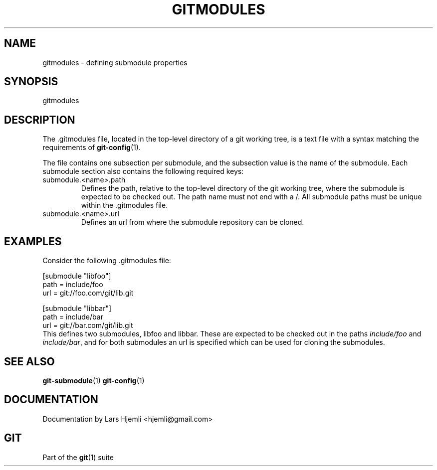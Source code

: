 .\" ** You probably do not want to edit this file directly **
.\" It was generated using the DocBook XSL Stylesheets (version 1.69.1).
.\" Instead of manually editing it, you probably should edit the DocBook XML
.\" source for it and then use the DocBook XSL Stylesheets to regenerate it.
.TH "GITMODULES" "5" "06/08/2008" "Git 1.5.6.rc2" "Git Manual"
.\" disable hyphenation
.nh
.\" disable justification (adjust text to left margin only)
.ad l
.SH "NAME"
gitmodules \- defining submodule properties
.SH "SYNOPSIS"
gitmodules
.SH "DESCRIPTION"
The .gitmodules file, located in the top\-level directory of a git working tree, is a text file with a syntax matching the requirements of \fBgit\-config\fR(1).

The file contains one subsection per submodule, and the subsection value is the name of the submodule. Each submodule section also contains the following required keys:
.TP
submodule.<name>.path
Defines the path, relative to the top\-level directory of the git working tree, where the submodule is expected to be checked out. The path name must not end with a /. All submodule paths must be unique within the .gitmodules file.
.TP
submodule.<name>.url
Defines an url from where the submodule repository can be cloned.
.SH "EXAMPLES"
Consider the following .gitmodules file:
.sp
.nf
[submodule "libfoo"]
        path = include/foo
        url = git://foo.com/git/lib.git
.fi
.sp
.nf
[submodule "libbar"]
        path = include/bar
        url = git://bar.com/git/lib.git
.fi
This defines two submodules, libfoo and libbar. These are expected to be checked out in the paths \fIinclude/foo\fR and \fIinclude/bar\fR, and for both submodules an url is specified which can be used for cloning the submodules.
.SH "SEE ALSO"
\fBgit\-submodule\fR(1) \fBgit\-config\fR(1)
.SH "DOCUMENTATION"
Documentation by Lars Hjemli <hjemli@gmail.com>
.SH "GIT"
Part of the \fBgit\fR(1) suite

